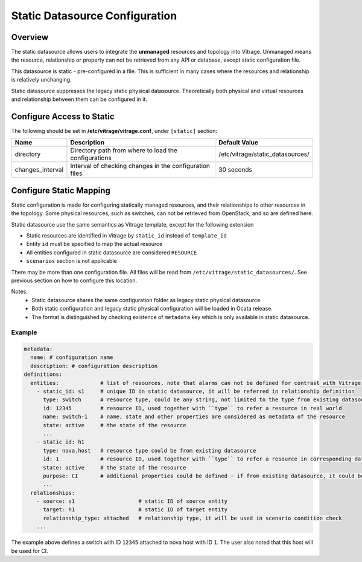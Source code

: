 ===============================
Static Datasource Configuration
===============================

Overview
--------

The static datasource allows users to integrate the **unmanaged** resources and topology into Vitrage. Unmanaged means
the resource, relationship or property can not be retrieved from any API or database, except static configuration file.

This datasource is static - pre-configured in a file. This is sufficient in many cases where the resources and
relationship is relatively unchanging.

Static datasource suppresses the legacy static physical datasource. Theoretically both physical and virtual resources
and relationship between them can be configured in it.

Configure Access to Static
--------------------------

The following should be set in **/etc/vitrage/vitrage.conf**, under
``[static]`` section:

+------------------+---------------------------------------------------------+----------------------------------+
| Name             | Description                                             | Default Value                    |
+==================+=========================================================+==================================+
| directory        | Directory path from where to load the configurations    | /etc/vitrage/static_datasources/ |
+------------------+---------------------------------------------------------+----------------------------------+
| changes_interval | Interval of checking changes in the configuration files | 30 seconds                       |
+------------------+---------------------------------------------------------+----------------------------------+

Configure Static Mapping
------------------------

Static configuration is made for configuring statically managed resources, and their relationships to other resources
in the topology. Some physical resources, such as switches, can not be retrieved from OpenStack, and so are defined
here.

Static datasource use the same semantics as Vitrage template, except for the following extension

- Static resources are identified in Vitrage by ``static_id`` instead of ``template_id``
- Entity ``id`` must be specified to map the actual resource
- All entities configured in static datasource are considered ``RESOURCE``
- ``scenarios`` section is not applicable

There may be more than one configuration file. All files will be read from ``/etc/vitrage/static_datasources/``. See
previous section on how to configure this location.

Notes:
  - Static datasource shares the same configuration folder as legacy static physical datasource.
  - Both static configuration and legacy static physical configuration will be loaded in Ocata release.
  - The format is distinguished by checking existence of ``metadata`` key which is only available in static datasource.

Example
+++++++

.. code:: yaml

    metadata:
      name: # configuration name
      description: # configuration description
    definitions:
      entities:             # list of resources, note that alarms can not be defined for contrast with Vitrage template
        - static_id: s1     # unique ID in static datasource, it will be referred in relationship definition
          type: switch      # resource type, could be any string, not limited to the type from existing datasource.
          id: 12345         # resource ID, used together with ``type`` to refer a resource in real world
          name: switch-1    # name, state and other properties are considered as metadata of the resource
          state: active     # the state of the resource
          ...
        - static_id: h1
          type: nova.host   # resource type could be from existing datasource
          id: 1             # resource ID, used together with ``type`` to refer a resource in corresponding datasource
          state: active     # the state of the resource
          purpose: CI       # additional properties could be defined - if from existing datasource, it could be updated
          ...
      relationships:
        - source: s1                    # static ID of source entity
          target: h1                    # static ID of target entity
          relationship_type: attached   # relationship type, it will be used in scenario condition check
        ...

The example above defines a switch with ID ``12345`` attached to nova host with ID ``1``. The user also noted that this
host will be used for CI.
